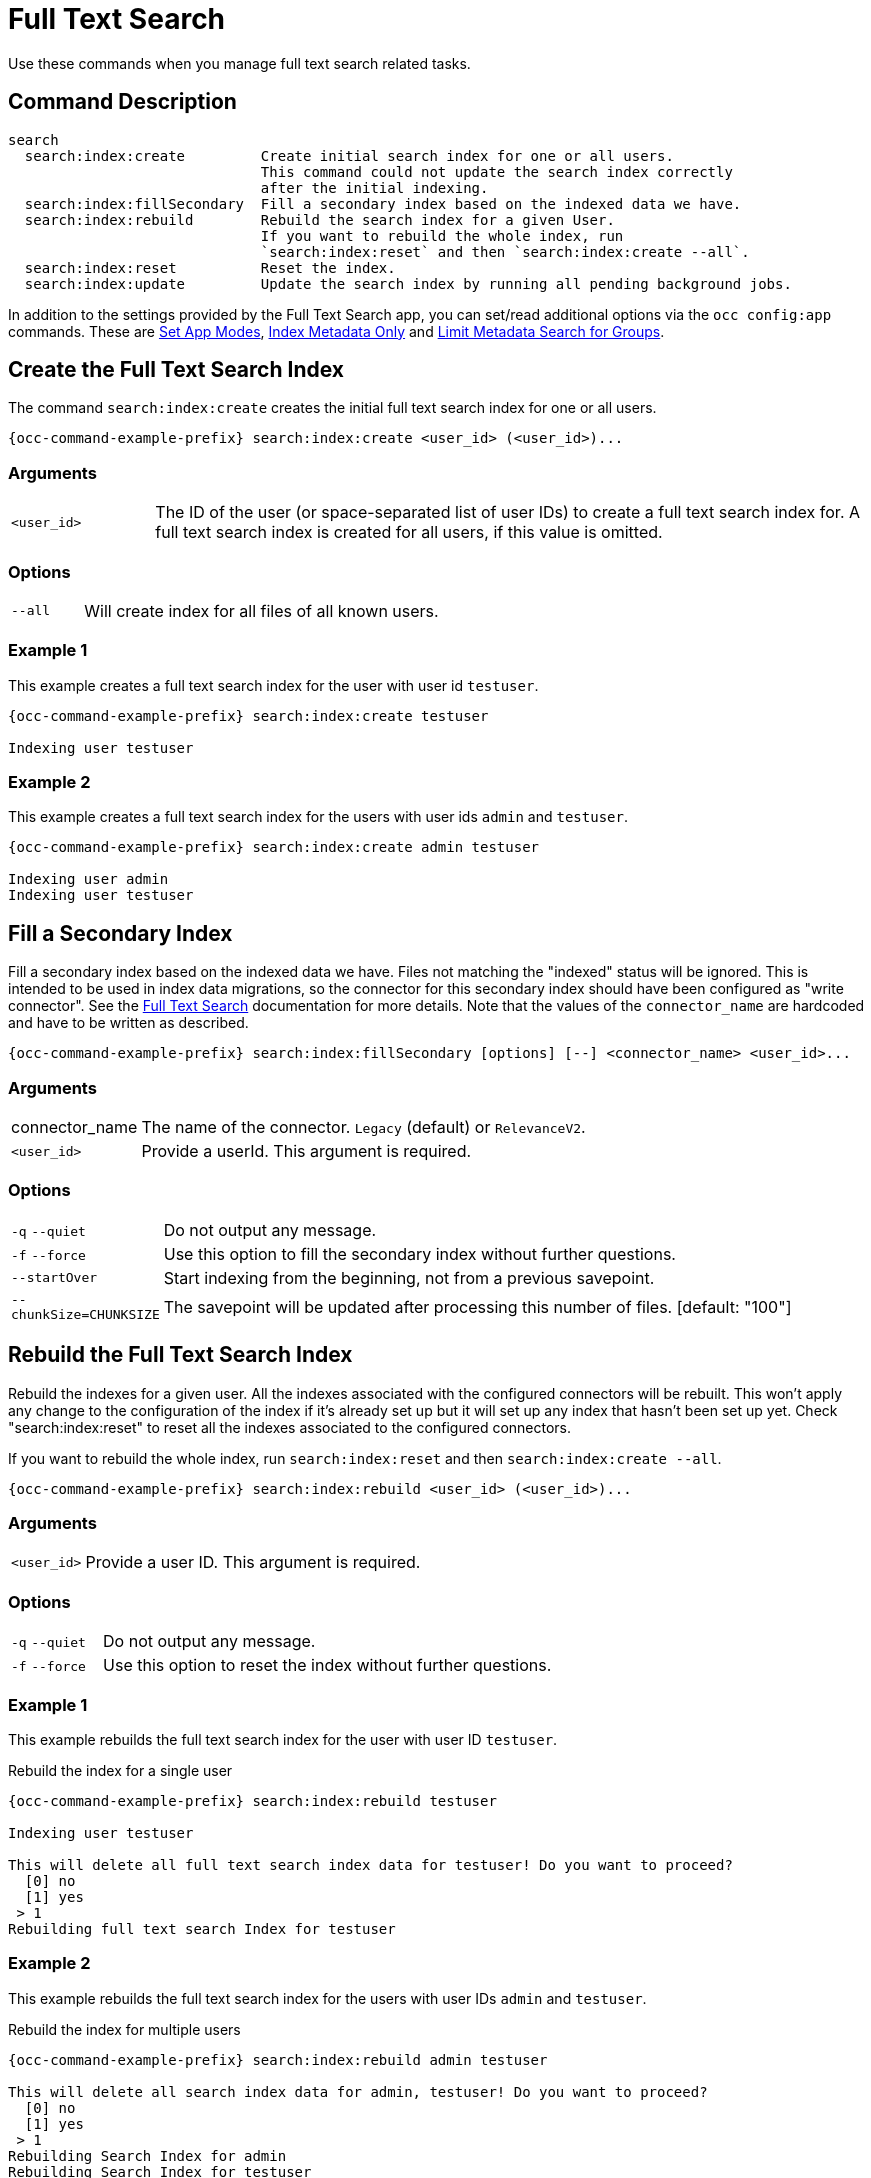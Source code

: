 = Full Text Search 

Use these commands when you manage full text search related tasks.

== Command Description

[source,plaintext]
----
search
  search:index:create         Create initial search index for one or all users. 
                              This command could not update the search index correctly 
                              after the initial indexing.
  search:index:fillSecondary  Fill a secondary index based on the indexed data we have.
  search:index:rebuild        Rebuild the search index for a given User. 
                              If you want to rebuild the whole index, run
                              `search:index:reset` and then `search:index:create --all`.
  search:index:reset          Reset the index.
  search:index:update         Update the search index by running all pending background jobs.
----

In addition to the settings provided by the Full Text Search app, you can set/read additional options via the `occ config:app` commands. These are xref:set-app-modes[Set App Modes], xref:index-metadata-only[Index Metadata Only] and xref:limit-metadata-search-for-groups[Limit Metadata Search for Groups].

== Create the Full Text Search Index

The command `search:index:create` creates the initial full text search index for one or all users. 

[source,bash,subs="attributes+"]
----
{occ-command-example-prefix} search:index:create <user_id> (<user_id>)...
----

=== Arguments

[width="100%",cols="20%,100%"]
|===
| `<user_id>` 
| The ID of the user (or space-separated list of user IDs) to create a full text search index for.
A full text search index is created for all users, if this value is omitted.
|===

=== Options

[width="100%",cols="20%,100%"]
|===
| `--all` 
| Will create index for all files of all known users.
|===

=== Example 1

This example creates a full text search index for the user with user id `testuser`.

[source,bash,subs="attributes+"]
----
{occ-command-example-prefix} search:index:create testuser

Indexing user testuser
----

=== Example 2

This example creates a full text search index for the users with user ids `admin` and `testuser`.

[source,bash,subs="attributes+"]
----
{occ-command-example-prefix} search:index:create admin testuser

Indexing user admin
Indexing user testuser
----

== Fill a Secondary Index

Fill a secondary index based on the indexed data we have. Files not matching the "indexed" status will be ignored. This is intended to be used in index data migrations, so the connector for this secondary index should have been configured as "write connector". See the xref:configuration/general_topics/search.adoc[Full Text Search] documentation for more details. Note that the values of the `connector_name` are hardcoded and have to be written as described.

[source,bash,subs="attributes+"]
----
{occ-command-example-prefix} search:index:fillSecondary [options] [--] <connector_name> <user_id>...
----

=== Arguments

[width="100%",cols="20%,100%"]
|===
| connector_name
| The name of the connector. `Legacy` (default) or `RelevanceV2`.

| `<user_id>` 
| Provide a userId. This argument is required.
|===

=== Options

[width="100%",cols="20%,100%"]
|===
| `-q` `--quiet` 
| Do not output any message.

| `-f` `--force` 
| Use this option to fill the secondary index without further questions.

| `--startOver`
| Start indexing from the beginning, not from a previous savepoint.

| `--chunkSize=CHUNKSIZE`
| The savepoint will be updated after processing this number of files. [default: "100"]
|===

== Rebuild the Full Text Search Index

Rebuild the indexes for a given user. All the indexes associated with the configured connectors will be rebuilt. This won't apply any change to the configuration of the index if it's already set up but it will set up any index that hasn't been set up yet. Check "search:index:reset" to reset all the indexes associated to the configured connectors.

If you want to rebuild the whole index, run `search:index:reset` and then `search:index:create --all`.

[source,bash,subs="attributes+"]
----
{occ-command-example-prefix} search:index:rebuild <user_id> (<user_id>)...
----

=== Arguments

[width="100%",cols="20%,100%"]
|===
| `<user_id>` 
| Provide a user ID. This argument is required.
|===

=== Options

[width="100%",cols="20%,100%"]
|===
| `-q` `--quiet` 
| Do not output any message.
| `-f` `--force` 
| Use this option to reset the index without further questions.
|===

=== Example 1

This example rebuilds the full text search index for the user with user ID `testuser`.

.Rebuild the index for a single user
[source,bash,subs="attributes+"]
----
{occ-command-example-prefix} search:index:rebuild testuser

Indexing user testuser

This will delete all full text search index data for testuser! Do you want to proceed?
  [0] no
  [1] yes
 > 1
Rebuilding full text search Index for testuser
----

=== Example 2

This example rebuilds the full text search index for the users with user IDs `admin` and `testuser`.

.Rebuild the index for multiple users
[source,bash,subs="attributes+"]
----
{occ-command-example-prefix} search:index:rebuild admin testuser

This will delete all search index data for admin, testuser! Do you want to proceed?
  [0] no
  [1] yes
 > 1
Rebuilding Search Index for admin
Rebuilding Search Index for testuser
----

=== Rebuild the Entire Index

The entire index can be rebuilt by running the following two commands:

[source="console",subs="attributes+"]
----
{occ-command-example-prefix} search:index:reset
{occ-command-example-prefix} search:index:create --all
----

== Reset the Full Text Search Index

Reset all the configured indexes. Changes in the configuration of the indexes associated with the configured connectors will take place. All the data in those indexes will be removed, so you'll need to rebuild the indexes, usually with "search:index:rebuild".

[source,bash,subs="attributes+"]
----
{occ-command-example-prefix} search:index:reset
----

=== Arguments

[width="100%",cols="20%,100%"]
|===
| `-f` `--force` 
| Use this option to reset the index without further questions.
|===

=== Example

[source,bash,subs="attributes+"]
----
{occ-command-example-prefix} search:index:reset
This will delete the whole search index! Do you want to proceed?
  [0] no
  [1] yes
 > 1
Search index has been reset.
----

== Update the Full Text Search Index

Updates to the search index due to changed content or changed metadata are happening via background jobs that are added to a queue. These background jobs are normally run by the ownCloud cronjob. The command `search:index:update` updates the full text search index by running all pending background jobs.

[source,bash,subs="attributes+"]
----
{occ-command-example-prefix} search:index:update
----

=== Arguments

[width="100%",cols="20%,100%"]
|===
| `-q` `--quiet` 
| Suppress all output from the command.
|===

=== Example

This example updates the full text search index for all users.

[source,bash,subs="attributes+"]
----
{occ-command-example-prefix} search:index:update
Start Updating the Elastic search index:
No pending jobs found.
----

== Set App Modes

To do an initial full indexing without the Full Text Search app interfering, it can be put in passive mode. See the xref:configuration/general_topics/search.adoc#app-modes[App Modes] section in the Full Text Search description for details.

[source,bash,subs="attributes+"]
----
{occ-command-example-prefix} config:app:set \
    search_elastic mode --value passive
----

Switching back to active mode can be done by running the following command:

[source,bash,subs="attributes+"]
----
{occ-command-example-prefix} config:app:set \
    search_elastic mode --value active
----

== Restrict Search Results

Search results can be restricted in different ways, see the xref:configuration/general_topics/search.adoc#restrict-search-results[Restrict Search Results] section in the Full Text Search description for details.

=== Index Metadata Only

[source,bash,subs="attributes+"]
----
{occ-command-example-prefix} config:app:set \
    search_elastic nocontent --value true
----

Switching back to provide all content search results can be done by running the following command:

[source,bash,subs="attributes+"]
----
{occ-command-example-prefix} config:app:set \
    search_elastic nocontent --value false
----

=== Limit Metadata Search for Groups 

[source,bash,subs="attributes+"]
----
{occ-command-example-prefix} config:app:set \
    search_elastic group.nocontent \
    --value group1,group2,"group with blank"
----
